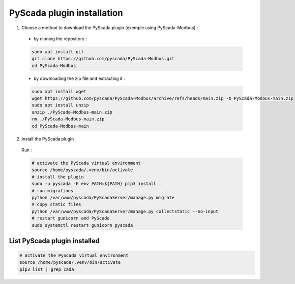 PyScada plugin installation
===========================

1. Choose a method to download  the PyScada plugin (exemple using PyScada-Modbus) :

  - by cloning the repository :

  .. code-block:: shell

      sudo apt install git
      git clone https://github.com/pyscada/PyScada-Modbus.git
      cd PyScada-Modbus


  - by downloading the zip file and extracting it :

  .. code-block:: shell

      sudo apt install wget
      wget https://github.com/pyscada/PyScada-Modbus/archive/refs/heads/main.zip -O PyScada-Modbus-main.zip
      sudo apt install unzip
      unzip ./PyScada-Modbus-main.zip
      rm ./PyScada-Modbus-main.zip
      cd PyScada-Modbus-main

2. Install the PyScada plugin

  Run :

  .. code-block:: shell

      # activate the PyScada virtual environment
      source /home/pyscada/.venv/bin/activate
      # install the plugin
      sudo -u pyscada -E env PATH=${PATH} pip3 install .
      # run migrations
      python /var/www/pyscada/PyScadaServer/manage.py migrate
      # copy static files
      python /var/www/pyscada/PyScadaServer/manage.py collectstatic --no-input
      # restart gunicorn and PyScada
      sudo systemctl restart gunicorn pyscada


List PyScada plugin installed
-----------------------------

.. code-block:: shell

    # activate the PyScada virtual environment
    source /home/pyscada/.venv/bin/activate
    pip3 list | grep cada

